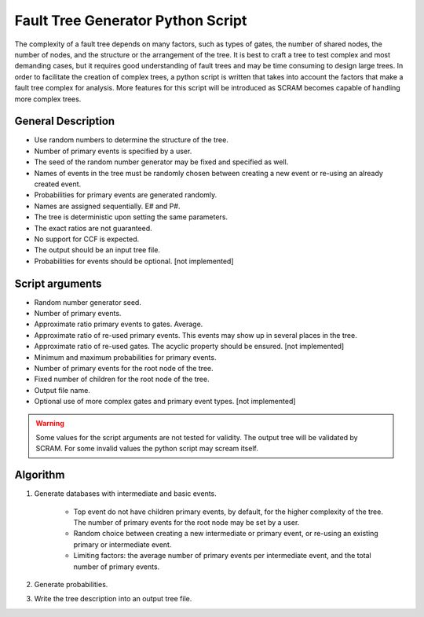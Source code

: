 ##################################
Fault Tree Generator Python Script
##################################

The complexity of a fault tree depends on many factors, such as types of gates,
the number of shared nodes, the number of nodes, and the structure or the
arrangement of the tree. It is best to craft a tree to test complex and most
demanding cases, but it requires good understanding of fault trees and
may be time consuming to design large trees.
In order to facilitate the creation of complex trees,
a python script is written that takes into account the factors that make
a fault tree complex for analysis. More features for this script will
be introduced as SCRAM becomes capable of handling more complex trees.

General Description
===================
* Use random numbers to determine the structure of the tree.
* Number of primary events is specified by a user.
* The seed of the random number generator may be fixed and specified as
  well.
* Names of events in the tree must be randomly chosen between creating a
  new event or re-using an already created event.
* Probabilities for primary events are generated randomly.
* Names are assigned sequentially. E# and P#.
* The tree is deterministic upon setting the same parameters.
* The exact ratios are not guaranteed.
* No support for CCF is expected.
* The output should be an input tree file.
* Probabilities for events should be optional. [not implemented]


Script arguments
=================
* Random number generator seed.
* Number of primary events.
* Approximate ratio primary events to gates. Average.
* Approximate ratio of re-used primary events. This events may show up
  in several places in the tree.
* Approximate ratio of re-used gates. The acyclic property should be ensured. [not implemented]
* Minimum and maximum probabilities for primary events.
* Number of primary events for the root node of the tree.
* Fixed number of children for the root node of the tree.
* Output file name.
* Optional use of more complex gates and primary event types. [not implemented]

.. warning::
    Some values for the script arguments are not tested for validity. The
    output tree will be validated by SCRAM.
    For some invalid values the python script may scream itself.


Algorithm
==========

1) Generate databases with intermediate and basic events.

    * Top event do not have children primary events, by default,
      for the higher complexity of the tree. The number of primary events for
      the root node may be set by a user.
    * Random choice between creating a new intermediate or
      primary event, or re-using an existing primary or intermediate event.
    * Limiting factors: the average number of primary events per intermediate
      event, and the total number of primary events.

2) Generate probabilities.

3) Write the tree description into an output tree file.
